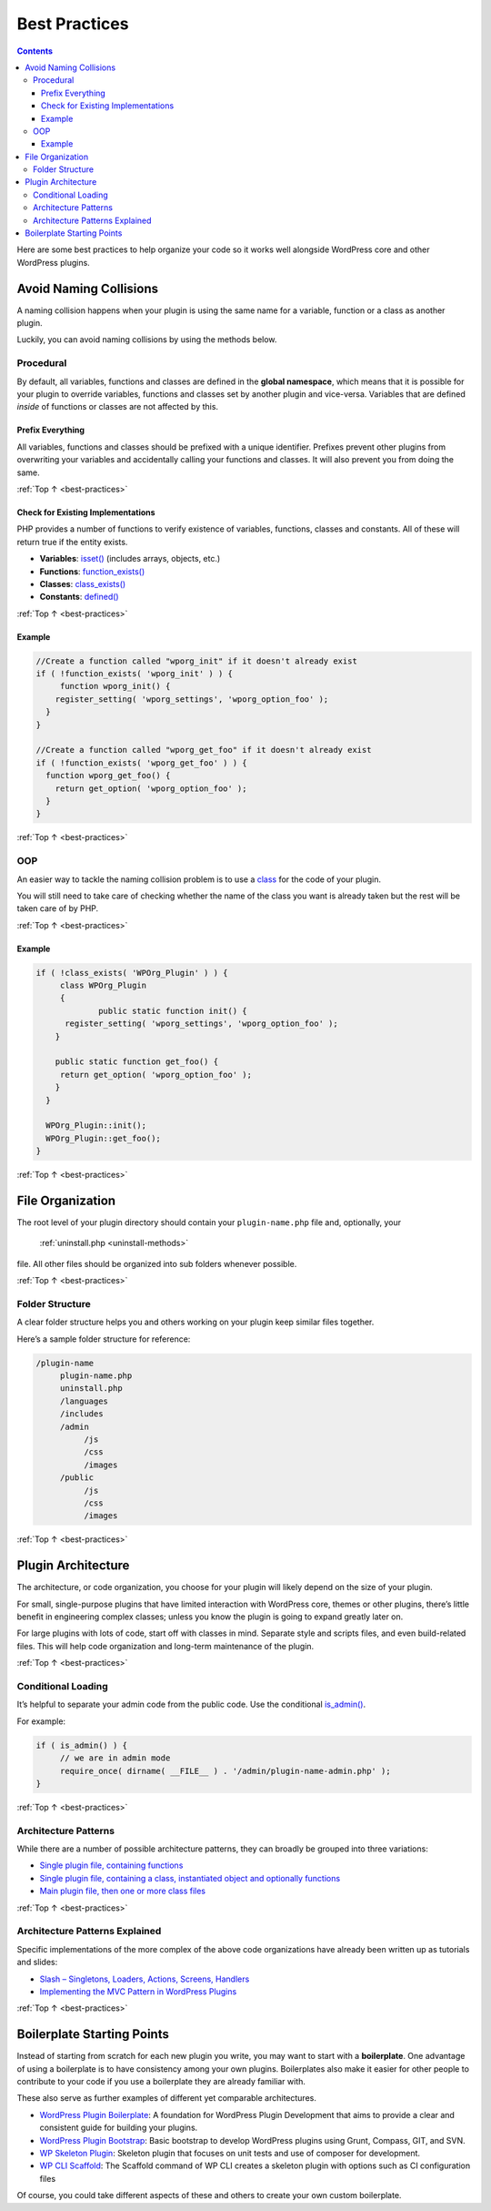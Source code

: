 .. _best-practices:

Best Practices
==============

.. contents::

Here are some best practices to help organize your code so it works well
alongside WordPress core and other WordPress plugins.

.. _header-n4:

Avoid Naming Collisions
-----------------------

A naming collision happens when your plugin is using the same name for a
variable, function or a class as another plugin.

Luckily, you can avoid naming collisions by using the methods below.

.. _header-n7:

Procedural
~~~~~~~~~~~

By default, all variables, functions and classes are defined in the
**global namespace**, which means that it is possible for your plugin to
override variables, functions and classes set by another plugin and
vice-versa. Variables that are defined *inside* of functions or classes
are not affected by this.

.. _header-n9:

Prefix Everything
^^^^^^^^^^^^^^^^^^

All variables, functions and classes should be prefixed with a unique
identifier. Prefixes prevent other plugins from overwriting your
variables and accidentally calling your functions and classes. It will
also prevent you from doing the same.

:ref:`Top ↑ <best-practices>`

.. _header-n12:

Check for Existing Implementations
^^^^^^^^^^^^^^^^^^^^^^^^^^^^^^^^^^^

PHP provides a number of functions to verify existence of variables,
functions, classes and constants. All of these will return true if the
entity exists.

-  **Variables**:
   `isset() <http://php.net/manual/en/function.isset.php>`__ (includes
   arrays, objects, etc.)

-  **Functions**:
   `function_exists() <http://php.net/manual/en/function.function-exists.php>`__

-  **Classes**:
   `class_exists() <http://php.net/manual/en/function.class-exists.php>`__

-  **Constants**:
   `defined() <http://php.net/manual/en/function.defined.php>`__

:ref:`Top ↑ <best-practices>`


.. _header-n24:

Example
^^^^^^^^

.. code-block:: php

   //Create a function called "wporg_init" if it doesn't already exist
   if ( !function_exists( 'wporg_init' ) ) {
   	function wporg_init() {
       register_setting( 'wporg_settings', 'wporg_option_foo' );
     }
   }

   //Create a function called "wporg_get_foo" if it doesn't already exist
   if ( !function_exists( 'wporg_get_foo' ) ) {
     function wporg_get_foo() {
       return get_option( 'wporg_option_foo' );
     }
   }

:ref:`Top ↑ <best-practices>`

.. _header-n28:

OOP
~~~~

An easier way to tackle the naming collision problem is to use a
`class <http://php.net/manual/en/language.oop5.php>`__ for the code of
your plugin.

You will still need to take care of checking whether the name of the
class you want is already taken but the rest will be taken care of by
PHP.

:ref:`Top ↑ <best-practices>`

.. _header-n32:

Example
^^^^^^^^

.. code-block:: php

   if ( !class_exists( 'WPOrg_Plugin' ) ) {
   	class WPOrg_Plugin
   	{
   		public static function init() {
         register_setting( 'wporg_settings', 'wporg_option_foo' );
       }

       public static function get_foo() {
       	return get_option( 'wporg_option_foo' );
       }
     }

     WPOrg_Plugin::init();
     WPOrg_Plugin::get_foo();
   }

:ref:`Top ↑ <best-practices>`

.. _header-n35:

File Organization
------------------

The root level of your plugin directory should contain your
``plugin-name.php`` file and, optionally, your
 :ref:`uninstall.php <uninstall-methods>`
file. All other files should be organized into sub folders whenever
possible.

:ref:`Top ↑ <best-practices>`

.. _header-n38:

Folder Structure
~~~~~~~~~~~~~~~~~

A clear folder structure helps you and others working on your plugin
keep similar files together.

Here’s a sample folder structure for reference:

.. code-block:: php

   /plugin-name
        plugin-name.php
        uninstall.php
        /languages
        /includes
        /admin
             /js
             /css
             /images
        /public
             /js
             /css
             /images

:ref:`Top ↑ <best-practices>`

.. _header-n43:

Plugin Architecture
--------------------

The architecture, or code organization, you choose for your plugin will
likely depend on the size of your plugin.

For small, single-purpose plugins that have limited interaction with
WordPress core, themes or other plugins, there’s little benefit in
engineering complex classes; unless you know the plugin is going to
expand greatly later on.

For large plugins with lots of code, start off with classes in mind.
Separate style and scripts files, and even build-related files. This
will help code organization and long-term maintenance of the plugin.

:ref:`Top ↑ <best-practices>`

.. _header-n48:

Conditional Loading
~~~~~~~~~~~~~~~~~~~~

It’s helpful to separate your admin code from the public code. Use the
conditional
`is_admin() <https://codex.wordpress.org/Function_Reference/is_admin>`__.

For example:

.. code-block:: php

   if ( is_admin() ) {
   	// we are in admin mode
   	require_once( dirname( __FILE__ ) . '/admin/plugin-name-admin.php' );
   }

:ref:`Top ↑ <best-practices>`

.. _header-n53:

Architecture Patterns
~~~~~~~~~~~~~~~~~~~~~~

While there are a number of possible architecture patterns, they can
broadly be grouped into three variations:

-  `Single plugin file, containing
   functions <https://github.com/GaryJones/move-floating-social-bar-in-genesis/blob/master/move-floating-social-bar-in-genesis.php>`__

-  `Single plugin file, containing a class, instantiated object and
   optionally
   functions <https://github.com/norcross/wp-comment-notes/blob/master/wp-comment-notes.php>`__

-  `Main plugin file, then one or more class
   files <https://github.com/tommcfarlin/WordPress-Plugin-Boilerplate>`__

:ref:`Top ↑ <best-practices>`

.. _header-n63:

Architecture Patterns Explained
~~~~~~~~~~~~~~~~~~~~~~~~~~~~~~~~

Specific implementations of the more complex of the above code
organizations have already been written up as tutorials and slides:

-  `Slash – Singletons, Loaders, Actions, Screens,
   Handlers <https://jjj.blog/2012/12/slash-architecture-my-approach-to-building-wordpress-plugins/>`__

-  `Implementing the MVC Pattern in WordPress
   Plugins <http://iandunn.name/wp-mvc>`__

:ref:`Top ↑ <best-practices>`

.. _header-n71:

Boilerplate Starting Points
----------------------------

Instead of starting from scratch for each new plugin you write, you may
want to start with a **boilerplate**. One advantage of using a
boilerplate is to have consistency among your own plugins. Boilerplates
also make it easier for other people to contribute to your code if you
use a boilerplate they are already familiar with.

These also serve as further examples of different yet comparable
architectures.

-  `WordPress Plugin
   Boilerplate <https://github.com/tommcfarlin/WordPress-Plugin-Boilerplate>`__:
   A foundation for WordPress Plugin Development that aims to provide a
   clear and consistent guide for building your plugins.

-  `WordPress Plugin
   Bootstrap <https://github.com/claudiosmweb/wordpress-plugin-boilerplate>`__:
   Basic bootstrap to develop WordPress plugins using Grunt, Compass,
   GIT, and SVN.

-  `WP Skeleton
   Plugin <https://github.com/ptahdunbar/wp-skeleton-plugin>`__:
   Skeleton plugin that focuses on unit tests and use of composer for
   development.

-  `WP CLI
   Scaffold <https://developer.wordpress.org/cli/commands/scaffold/plugin/>`__:
   The Scaffold command of WP CLI creates a skeleton plugin with options
   such as CI configuration files

Of course, you could take different aspects of these and others to
create your own custom boilerplate.
